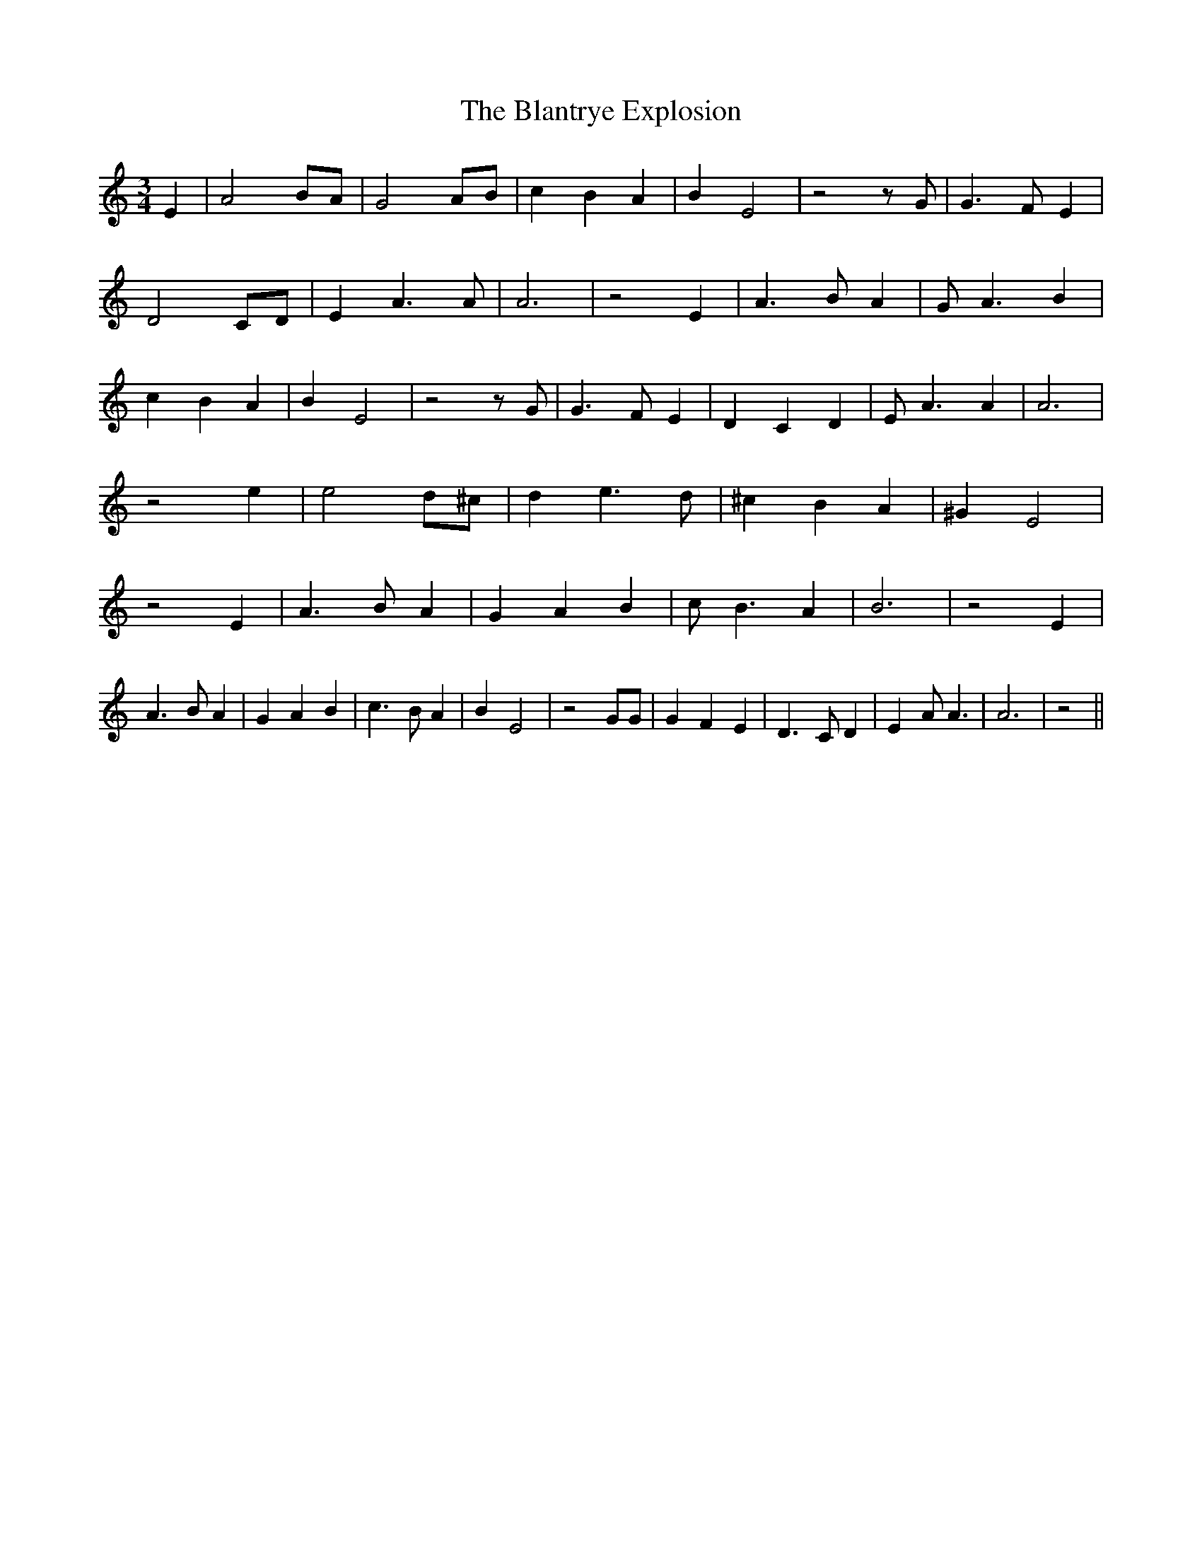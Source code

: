 % Generated more or less automatically by swtoabc by Erich Rickheit KSC
X:1
T:The Blantrye Explosion
M:3/4
L:1/4
K:C
 E| A2 B/2A/2| G2 A/2B/2| c B A| B E2| z2 z/2 G/2| G3/2 F/2 E| D2C/2-D/2|\
 E A3/2 A/2| A3| z2 E| A3/2 B/2 A| G/2 A3/2 B| c B A| B E2| z2 z/2 G/2|\
 G3/2 F/2 E| D C D| E/2 A3/2 A| A3| z2 e| e2 d/2^c/2| d e3/2 d/2| ^c B A|\
 ^G E2| z2 E| A3/2 B/2 A| G A B| c/2 B3/2 A| B3| z2 E| A3/2 B/2 A|\
 G A B| c3/2 B/2 A| B E2| z2 G/2G/2| G F E| D3/2 C/2 D| E A/2 A3/2|\
 A3| z2||

